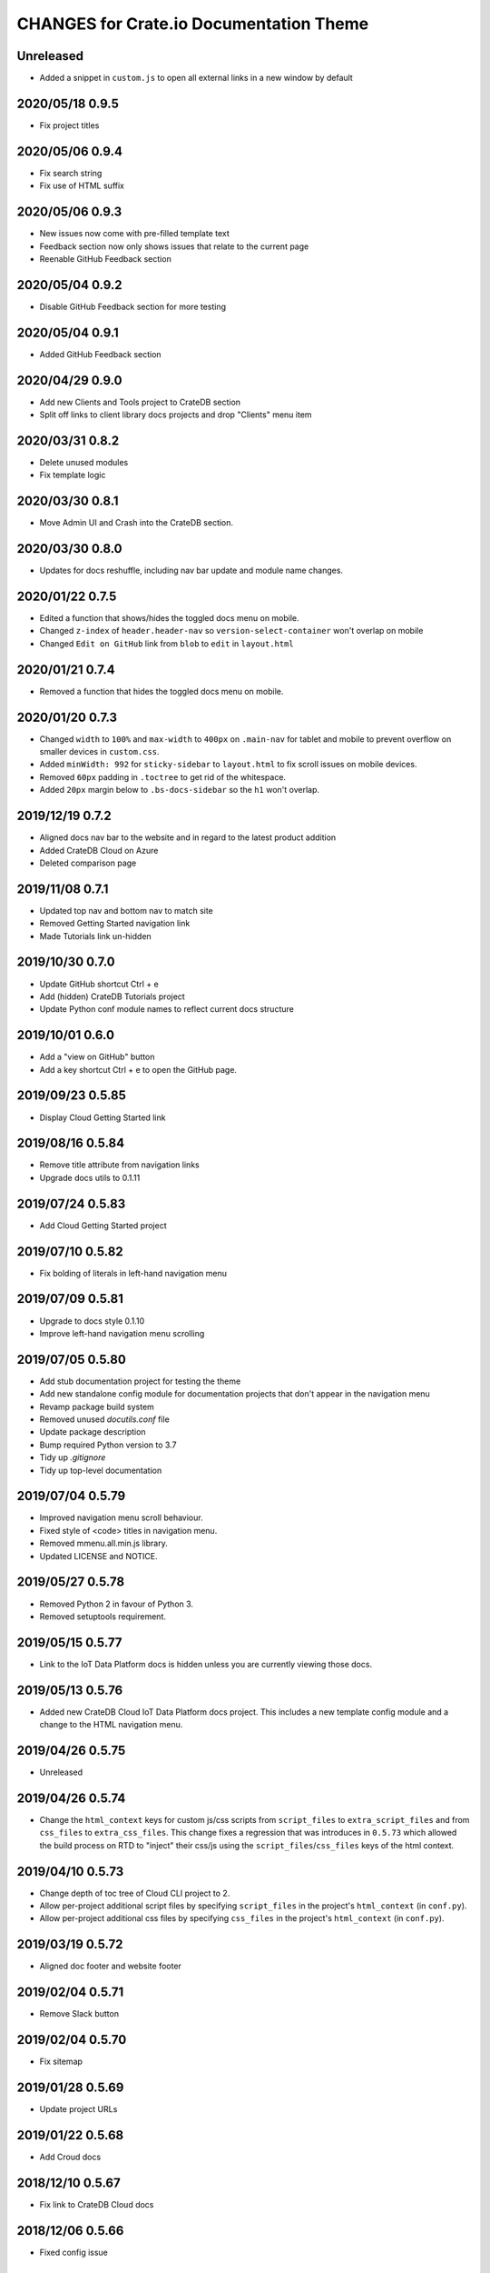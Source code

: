 ========================================
CHANGES for Crate.io Documentation Theme
========================================

Unreleased
----------

- Added a snippet in ``custom.js`` to open all external links in a new window 
  by default

2020/05/18 0.9.5
----------------

- Fix project titles


2020/05/06 0.9.4
----------------

- Fix search string
- Fix use of HTML suffix


2020/05/06 0.9.3
----------------

- New issues now come with pre-filled template text
- Feedback section now only shows issues that relate to the current page
- Reenable GitHub Feedback section


2020/05/04 0.9.2
----------------

- Disable GitHub Feedback section for more testing


2020/05/04 0.9.1
----------------

- Added GitHub Feedback section


2020/04/29 0.9.0
----------------

- Add new Clients and Tools project to CrateDB section
- Split off links to client library docs projects and drop "Clients" menu item


2020/03/31 0.8.2
----------------

- Delete unused modules
- Fix template logic


2020/03/30 0.8.1
----------------

- Move Admin UI and Crash into the CrateDB section.


2020/03/30 0.8.0
----------------

- Updates for docs reshuffle, including nav bar update and module name changes.


2020/01/22 0.7.5
----------------

- Edited a function that shows/hides the toggled docs menu on mobile.
- Changed ``z-index`` of ``header.header-nav`` so ``version-select-container``
  won't overlap on mobile
- Changed ``Edit on GitHub`` link from ``blob`` to ``edit`` in ``layout.html``


2020/01/21 0.7.4
----------------

- Removed a function that hides the toggled docs menu on mobile.


2020/01/20 0.7.3
----------------

- Changed ``width`` to ``100%`` and ``max-width`` to ``400px`` on
  ``.main-nav`` for tablet and mobile to prevent overflow on smaller
  devices in ``custom.css``.
- Added ``minWidth: 992`` for ``sticky-sidebar`` to ``layout.html`` to
  fix scroll issues on mobile devices.
- Removed ``60px`` padding in ``.toctree`` to get rid of the whitespace.
- Added ``20px`` margin below to ``.bs-docs-sidebar`` so the ``h1`` won't
  overlap.


2019/12/19 0.7.2
----------------

- Aligned docs nav bar to the website and in regard to the latest
  product addition
- Added CrateDB Cloud on Azure
- Deleted comparison page


2019/11/08 0.7.1
----------------

- Updated top nav and bottom nav to match site
- Removed Getting Started navigation link
- Made Tutorials link un-hidden


2019/10/30 0.7.0
----------------

- Update GitHub shortcut Ctrl + e
- Add (hidden) CrateDB Tutorials project
- Update Python conf module names to reflect current docs structure


2019/10/01 0.6.0
----------------

- Add a "view on GitHub" button
- Add a key shortcut Ctrl + e to open the GitHub page.


2019/09/23 0.5.85
-----------------

- Display Cloud Getting Started link


2019/08/16 0.5.84
-----------------

- Remove title attribute from navigation links
- Upgrade docs utils to 0.1.11


2019/07/24 0.5.83
-----------------

- Add Cloud Getting Started project


2019/07/10 0.5.82
-----------------

- Fix bolding of literals in left-hand navigation menu


2019/07/09 0.5.81
-----------------

- Upgrade to docs style 0.1.10
- Improve left-hand navigation menu scrolling


2019/07/05 0.5.80
-----------------

- Add stub documentation project for testing the theme
- Add new standalone config module for documentation projects that don't appear
  in the navigation menu
- Revamp package build system
- Removed unused `docutils.conf` file
- Update package description
- Bump required Python version to 3.7
- Tidy up `.gitignore`
- Tidy up top-level documentation


2019/07/04 0.5.79
-----------------

- Improved navigation menu scroll behaviour.
- Fixed style of <code> titles in navigation menu.
- Removed mmenu.all.min.js library.
- Updated LICENSE and NOTICE.


2019/05/27 0.5.78
-----------------

- Removed Python 2 in favour of Python 3.
- Removed setuptools requirement.


2019/05/15 0.5.77
-----------------

- Link to the IoT Data Platform docs is hidden unless you are currently viewing
  those docs.


2019/05/13 0.5.76
-----------------

- Added new CrateDB Cloud IoT Data Platform docs project. This includes a new
  template config module and a change to the HTML navigation menu.


2019/04/26 0.5.75
-----------------

- Unreleased


2019/04/26 0.5.74
-----------------

- Change the ``html_context`` keys for custom js/css scripts from
  ``script_files`` to ``extra_script_files`` and from ``css_files`` to
  ``extra_css_files``.
  This change fixes a regression that was introduces in ``0.5.73`` which
  allowed the build process on RTD to "inject" their css/js using the
  ``script_files``/``css_files`` keys of the html context.


2019/04/10 0.5.73
-----------------

- Change depth of toc tree of Cloud CLI project to 2.

- Allow per-project additional script files by specifying ``script_files`` in
  the project's ``html_context`` (in ``conf.py``).

- Allow per-project additional css files by specifying ``css_files`` in
  the project's ``html_context`` (in ``conf.py``).


2019/03/19 0.5.72
-----------------

- Aligned doc footer and website footer


2019/02/04 0.5.71
-----------------

- Remove Slack button


2019/02/04 0.5.70
-----------------

- Fix sitemap


2019/01/28 0.5.69
-----------------

- Update project URLs


2019/01/22 0.5.68
-----------------

- Add Croud docs


2018/12/10 0.5.67
-----------------

- Fix link to CrateDB Cloud docs


2018/12/06 0.5.66
-----------------

- Fixed config issue


2018/12/06 0.5.65
-----------------

- Add CrateDB Cloud to navigation
- Fix support link


2018/11/27 0.5.64
-----------------

- Update navigation to match primary website


2018/10/15 0.5.63
-----------------

- Retitle Npgsql navigation link


2018/10/15 0.5.62
-----------------

- Fix .NET config module


2018/10/15 0.5.61
-----------------

- Add .NET client and fix navigation


2018/09/18 0.5.60
-----------------

- Increase SQL-99 TOC level in the side navigation


2018/09/13 0.5.59
-----------------

- Add SQL-99 docs project (hidden for now)


2018/05/30 0.5.58
-----------------

- Add admonition graphics and change admonition styles


2018/03/22 0.5.57
-----------------

- Add step to update setuptools to DEVELOP.rst
- Fixed an issue that caused the search to contain HTML in the preview


2018/03/01 0.5.56
-----------------

- Update navbar


2018/02/14 0.5.55
-----------------

- Add trailing slash to links


2018/02/13 0.5.54
-----------------

- Fix template error


2018/02/13 0.5.53
-----------------

- Added new docs project for Admin UI


2018/02/02 0.5.52
-----------------

- Added dependency to sphinx_sitemap


2018/02/01 0.5.51
-----------------

- Added new menu


2017/11/21 0.5.50
-----------------

- Correct nested list margin


2017/11/20 0.5.49
-----------------

- Adjust sidebar div styling
- Fix heading link color
- Added bottom margin to imgs


2017/11/08 0.5.48
-----------------

- Fix link


2017/11/08 0.5.47
-----------------

- Fix build for epub builder
- Add getting started docs


2017/11/03 0.5.46
-----------------

- Chop off en/latest when building alt version links


2017/10/26 0.5.45
-----------------

- Conditionally apply canonical url patch based on builder type


2017/10/25 0.5.44
-----------------

- Update canonical URLs to use "en/latest"


2017/10/25 0.5.43
-----------------

- Force canonical URL override on RTD


2017/10/09 0.5.42
-----------------

- Limit sidebar height and scroll the overflow
- Remove link styling from content headings
- Style admonition links to be more visible
- Add some bottom margin to the tables for spacing


2017/09/12 0.5.41
-----------------

- Hide mobile nav toggle on desktop viewport


2017/09/11 0.5.40
-----------------

- Improvements for mobile browsers


2017/09/05 0.5.39
-----------------

- Remove topic div border


2017/09/05 0.5.38
-----------------

- Add search results structure to jQuery function


2017/09/04 0.5.37
-----------------

- Correct HTML structure for search results
- Minor style changes


2017/09/01 0.5.36
-----------------

- Fixed the scroll jerk issue on the sidebar
- Updated the navbar to match the newer version on the website
- Expanded container layout to match newer design
- Added search documentation button to sidebar
- Improved styling of search results page
- Added custom.js and custom.css for easy front-end changes


2017/08/24 0.5.35
-----------------

- Debug release


2017/08/17 0.5.34
-----------------

- fixed and updated segment tracking code


2017/08/01 0.5.33
-----------------

- Removed debug code


2017/08/01 0.5.32
-----------------

- Debug release


2017/08/01 0.5.31
-----------------

- Debug release


2017/08/01 0.5.30
-----------------

- Debug release


2017/08/01 0.5.29
-----------------

- Dropped favicon config
- Updated canonical URL config


2017/07/18 0.5.28
-----------------

- Increase TOC depth for CrateDB guide


2017/07/18 0.5.27
-----------------

- Drop Java docs from navigation


2017/07/17 0.5.26
-----------------

- Drop Mesos docs from navigation


2017/07/10 0.5.25
-----------------

- Update navigation for docs reorganisation


2017/07/03 0.5.24
-----------------

- Fix display of literals


2017/05/02 0.5.23
-----------------

- Fix issue that caused the doc navigation to not be displayed


2017/04/25 0.5.22
-----------------

- Fix CSS filename and HTML indentation


2017/04/24 0.5.21
-----------------

- Fix CSS issues


2017/04/24 0.5.20
-----------------

- Bump version for new upload


2017/04/20 0.5.19
-----------------

- Updated header and footer to match main website


2017/02/20 0.5.18
-----------------

- Fixed issue that caused the search result links to be broken


2017/02/20 0.5.17
-----------------

- Added style for tip type admonitions


2017/01/16 0.5.16
-----------------

- Added style for caution type admonitions


2016/06/22 0.5.15
-----------------

- Conf file for mesos was missing


2016/06/22 0.5.14
-----------------

- Added menu item for mesos-framework docs


2016/05/17 0.5.13
-----------------

- Fix missing favicon


2016/05/03 0.5.12
-----------------

- Fixing menu scroll for long menus


2016/04/26 0.5.11
-----------------

- Made h4 tag style more consistent


2016/04/08 0.5.10
-----------------

- removed /stable from canonical url


2016/04/05 0.5.9
----------------
- Added padding to stop system scroll bars obscuring code


2016/03/30 0.5.8
----------------

- fixed links in footer to exclude .html also updated facebook link


2016/03/17 0.5.7
----------------

- Fixed layout issue that caused a layout overlapping of results on search page


2016/03/16 0.5.6
----------------

- Host ``searchtools.js`` in local theme since RTD has overrided the integrated
  search of Sphinx.


2016/03/01 0.5.5
----------------

- Changed docs menu to allow for new structure and 'scale' section



2016/02/15 0.5.4
----------------

- Changed Links to Downloads and Docs



2016/02/11 0.5.3
----------------

- Fixed menu expansion issue

- Changed font size



2016/01/26 0.5.2
----------------

- Code highlighting improved

- Changed menu titles


2016/01/26 0.5.1
----------------

- Changed Overview link


2016/01/26 0.5.0
----------------

- set up new layout

- Added new project configurations for crate-pdo, crate-dbal, and crate-ruby


2015/12/15 0.4.3
----------------

- Removed two links in the top nav as quick fix for new website

- Fixed the links in the footer section for the new urls


2015/09/05 0.4.2
----------------

- New section Use Cases

- updated Segment analytics snippet

- send events separate ID with extended attributes

- IP is now owned by Crate.IO GmbH

- signup for newsletter added


2015/07/17 0.4.1
----------------

- fixed broken links in page header

- removed support for Google Analytics tracking


2015/06/02 0.4.0
----------------

- updated CSS to new Crate look & feel


2015/05/26 0.3.9
----------------

- added support for LeadLander analytics


2014/12/03 0.3.8
----------------

- updated favicon


2014/11/11 0.3.7
----------------

- renamed 'Crate Data' to 'Crate'
  and 'Crate Data JDBC Driver' to 'Crate JDBC Driver'


2014/09/05 0.3.6
----------------

- make navigation highlightling follow page scrolling correctly


2014/08/19 0.3.5
----------------

- added styles for 'seealso' and 'todo' color boxes

- added docutils.conf to specify max length of field names


2014/08/07 0.3.4
----------------

- hardcoded canonical url to make documentation public on
  read the docs


2014/08/05 0.3.3
----------------

- added segment.io analytics


2014/07/31 0.3.2
----------------

- fixed internal page links so section headline is visible
  when selecting from left hand navigation

- decreased font size in version list


2014/07/29 0.3.1
----------------

- fixed not closed html tag

- load Google font from https or http depending on doc URL


2014/07/28 0.3.0
----------------

- new style to match website design

- added support for tracking via segment.io

- upgraded to google universal analytics tracking code


2014/07/03 0.2.7
----------------

- fixed css selector for code literals in tables


2014/07/03 0.2.6
----------------

- do not break table header lines and code literals in tables


2014/05/20 0.2.5
----------------

- added conf for crate jdbc driver


2014/05/19 0.2.4
----------------

- fix: linebreaks in code blocks


2014/05/12 0.2.3
----------------

- added conf for java client


2014/05/08 0.2.2
----------------

- fixed crash config


2014/05/08 0.2.1
----------------

- make urls in version dropdown absolute


2014/05/08 0.2.0
----------------

- changed package structure to crate.theme.rtd


2014/05/07 0.1.0
----------------

- Initial theme
